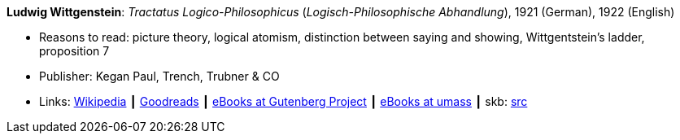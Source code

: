 *Ludwig Wittgenstein*: _Tractatus Logico-Philosophicus_ (_Logisch-Philosophische Abhandlung_), 1921 (German), 1922 (English)

* Reasons to read: picture theory, logical atomism, distinction between saying and showing, Wittgentstein's ladder, proposition 7
* Publisher: Kegan Paul, Trench, Trubner & CO
* Links:
       link:https://en.wikipedia.org/wiki/Tractatus_Logico-Philosophicus[Wikipedia]
    ┃ link:https://www.goodreads.com/book/show/12075.Tractatus_Logico_Philosophicus?from_search=true[Goodreads]
    ┃ link:http://www.gutenberg.org/ebooks/5740[eBooks at Gutenberg Project]
    ┃ link:http://people.umass.edu/klement/tlp/[eBooks at umass]
    ┃ skb: https://github.com/vdmeer/skb/tree/master/library/book/1920/wittgenstein-1922-tractatus.adoc[src]
ifdef::local[]
    ┃ link:/library/book/1920/wittgenstein-1922-tractatus.pdf[PDF]
endif::[]

